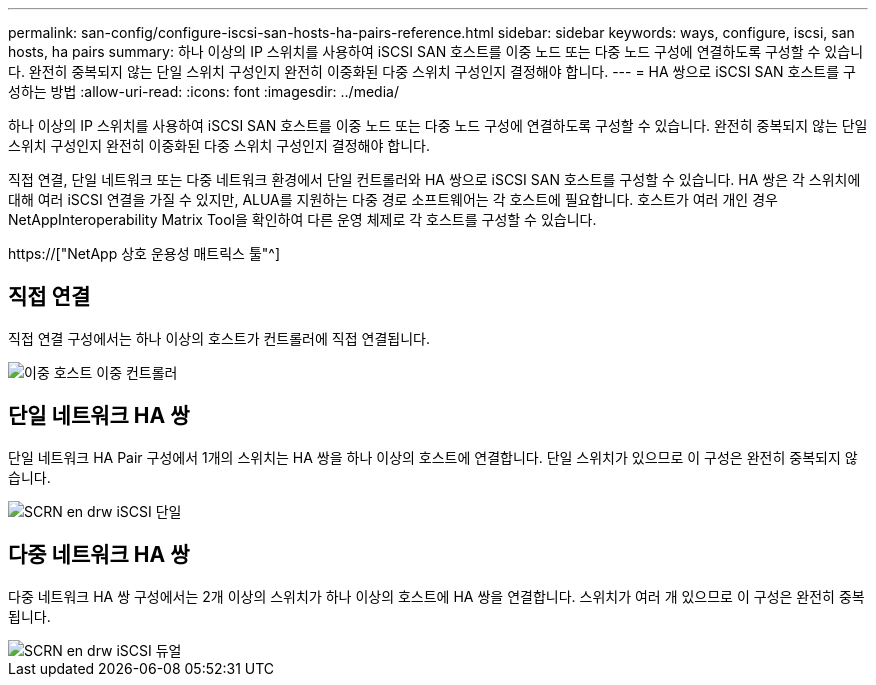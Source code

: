 ---
permalink: san-config/configure-iscsi-san-hosts-ha-pairs-reference.html 
sidebar: sidebar 
keywords: ways, configure, iscsi, san hosts, ha pairs 
summary: 하나 이상의 IP 스위치를 사용하여 iSCSI SAN 호스트를 이중 노드 또는 다중 노드 구성에 연결하도록 구성할 수 있습니다. 완전히 중복되지 않는 단일 스위치 구성인지 완전히 이중화된 다중 스위치 구성인지 결정해야 합니다. 
---
= HA 쌍으로 iSCSI SAN 호스트를 구성하는 방법
:allow-uri-read: 
:icons: font
:imagesdir: ../media/


[role="lead"]
하나 이상의 IP 스위치를 사용하여 iSCSI SAN 호스트를 이중 노드 또는 다중 노드 구성에 연결하도록 구성할 수 있습니다. 완전히 중복되지 않는 단일 스위치 구성인지 완전히 이중화된 다중 스위치 구성인지 결정해야 합니다.

직접 연결, 단일 네트워크 또는 다중 네트워크 환경에서 단일 컨트롤러와 HA 쌍으로 iSCSI SAN 호스트를 구성할 수 있습니다. HA 쌍은 각 스위치에 대해 여러 iSCSI 연결을 가질 수 있지만, ALUA를 지원하는 다중 경로 소프트웨어는 각 호스트에 필요합니다. 호스트가 여러 개인 경우 NetAppInteroperability Matrix Tool을 확인하여 다른 운영 체제로 각 호스트를 구성할 수 있습니다.

https://["NetApp 상호 운용성 매트릭스 툴"^]



== 직접 연결

직접 연결 구성에서는 하나 이상의 호스트가 컨트롤러에 직접 연결됩니다.

image::../media/dual-host-dual-controller.gif[이중 호스트 이중 컨트롤러]



== 단일 네트워크 HA 쌍

단일 네트워크 HA Pair 구성에서 1개의 스위치는 HA 쌍을 하나 이상의 호스트에 연결합니다. 단일 스위치가 있으므로 이 구성은 완전히 중복되지 않습니다.

image::../media/scrn-en-drw-iscsi-single.gif[SCRN en drw iSCSI 단일]



== 다중 네트워크 HA 쌍

다중 네트워크 HA 쌍 구성에서는 2개 이상의 스위치가 하나 이상의 호스트에 HA 쌍을 연결합니다. 스위치가 여러 개 있으므로 이 구성은 완전히 중복됩니다.

image::../media/scrn-en-drw-iscsi-dual.gif[SCRN en drw iSCSI 듀얼]

